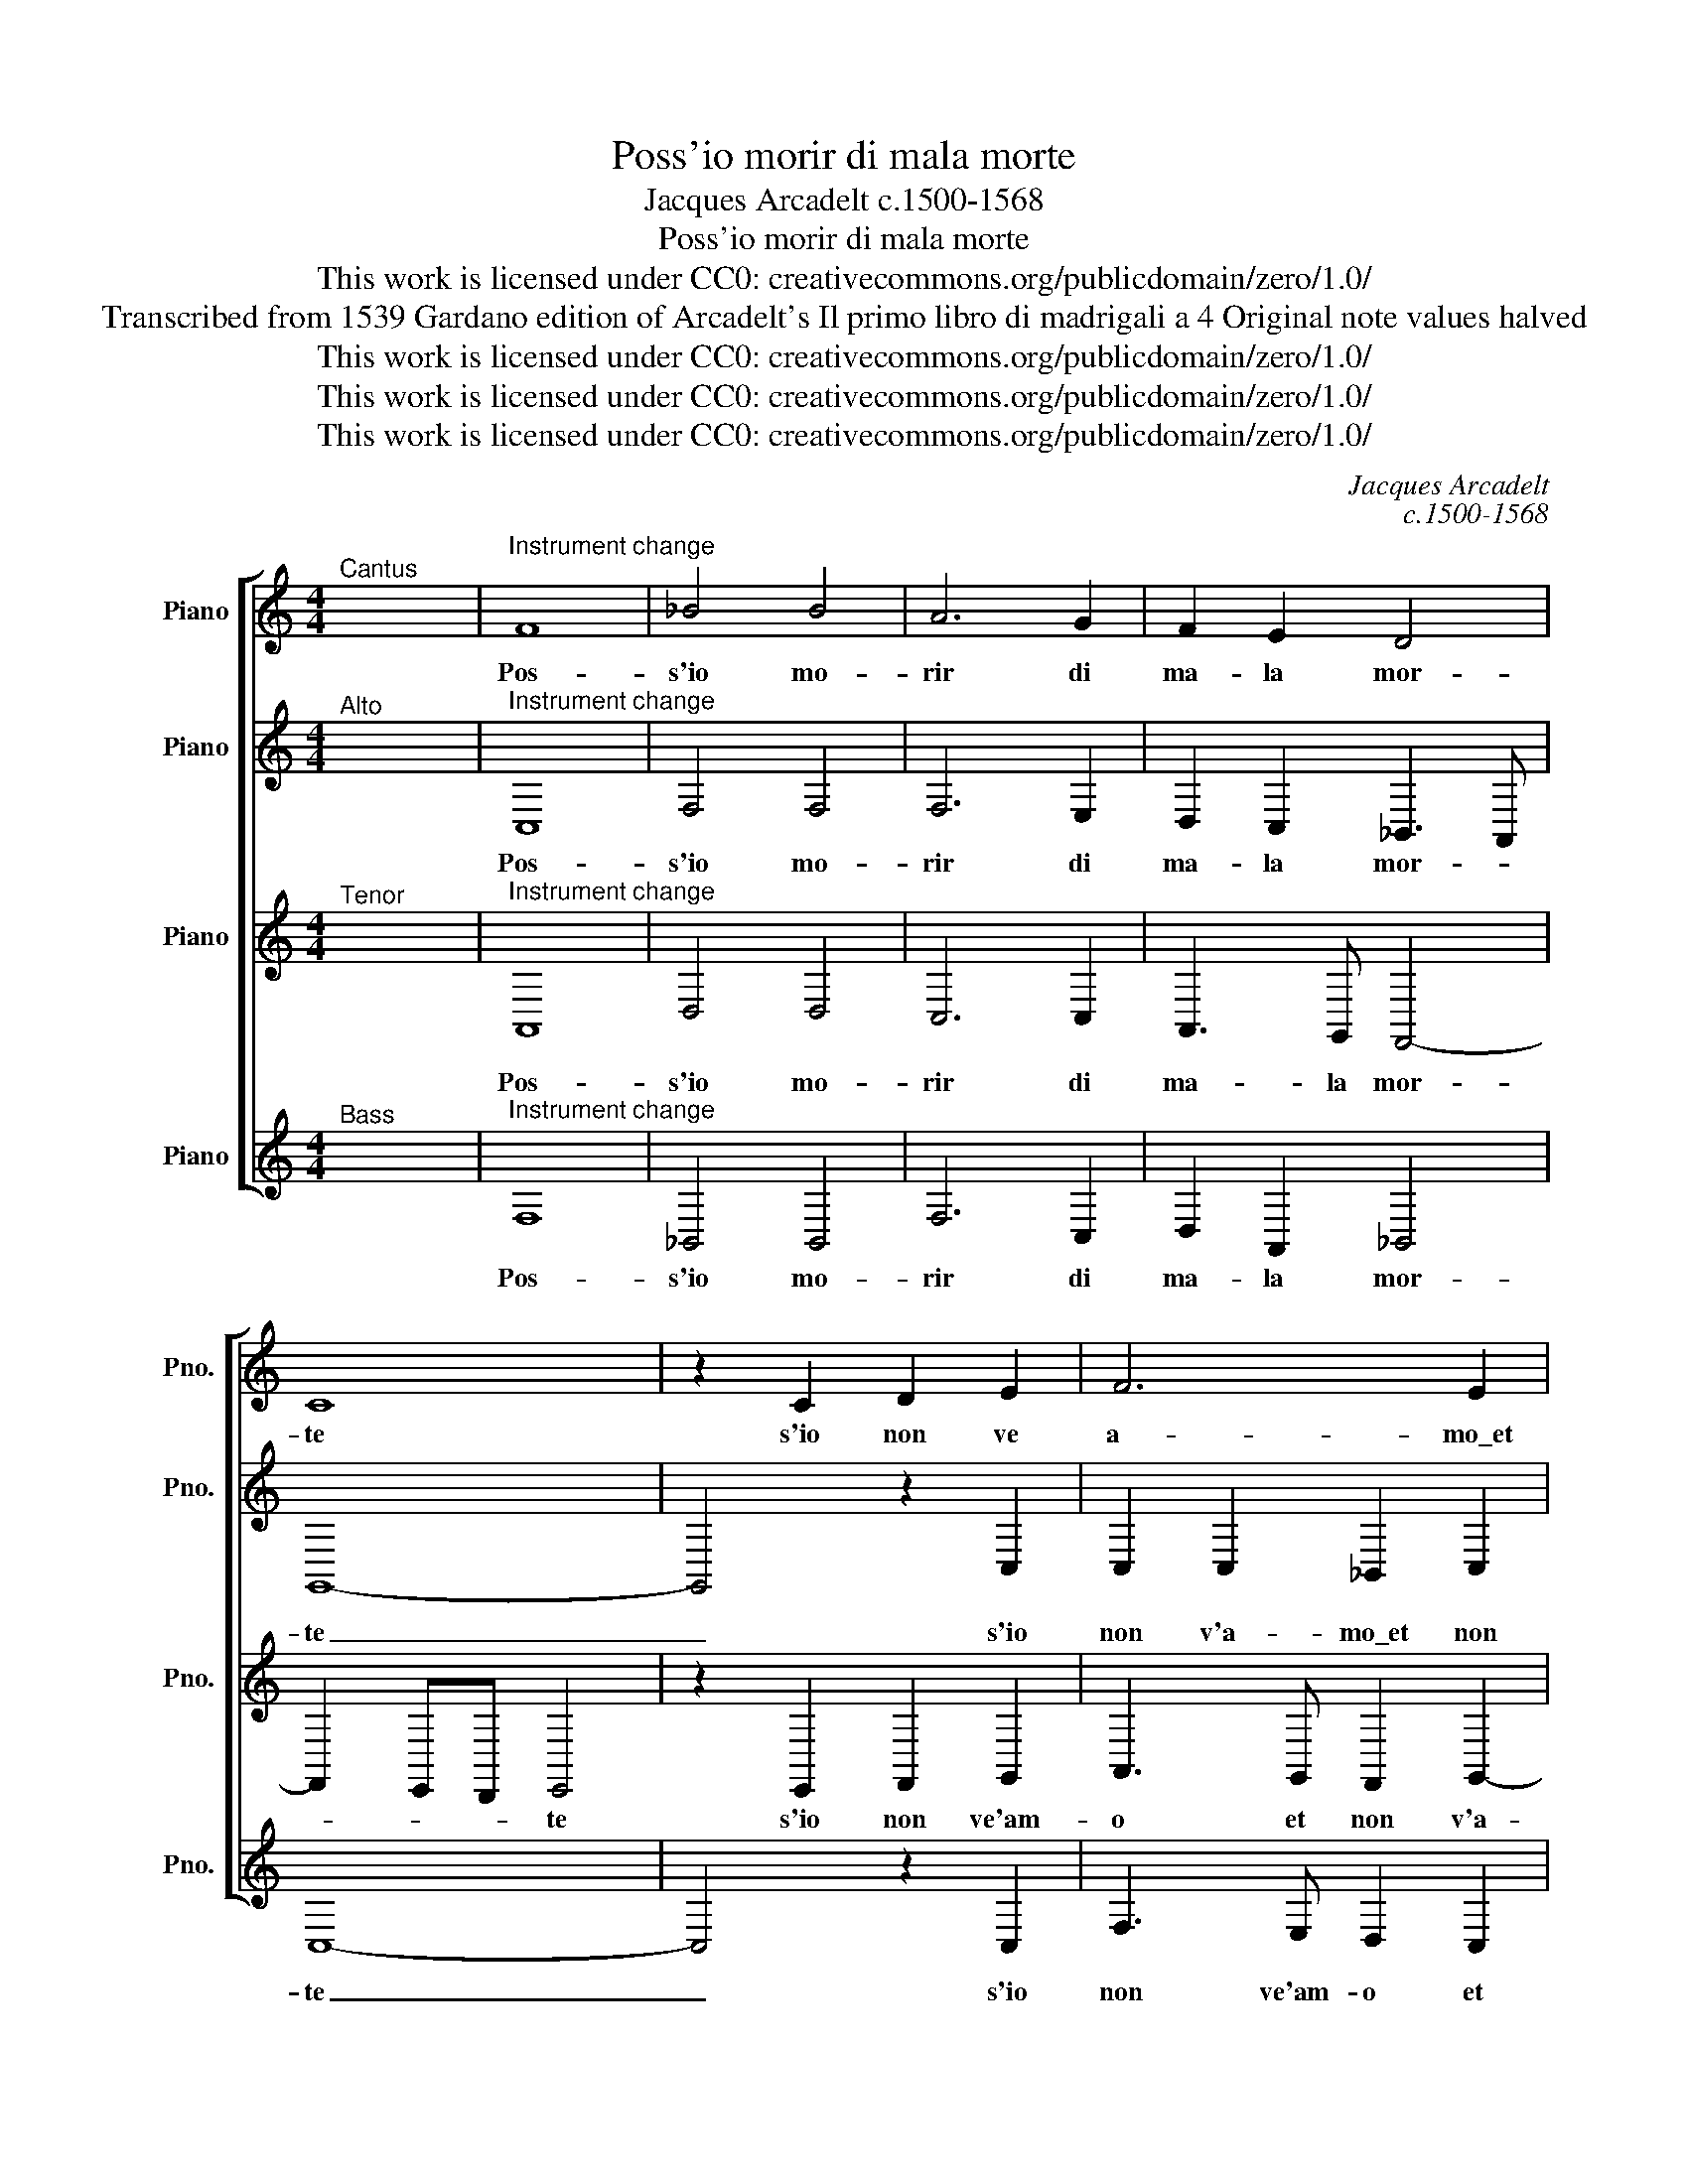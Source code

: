 X:1
T:Poss'io morir di mala morte
T:Jacques Arcadelt c.1500-1568
T:Poss'io morir di mala morte
T:This work is licensed under CC0: creativecommons.org/publicdomain/zero/1.0/
T:Transcribed from 1539 Gardano edition of Arcadelt's Il primo libro di madrigali a 4 Original note values halved
T:This work is licensed under CC0: creativecommons.org/publicdomain/zero/1.0/
T:This work is licensed under CC0: creativecommons.org/publicdomain/zero/1.0/
T:This work is licensed under CC0: creativecommons.org/publicdomain/zero/1.0/
C:Jacques Arcadelt
C:c.1500-1568
Z:Anonymous
Z:This work is licensed under CC0: creativecommons.org/publicdomain/zero/1.0/
%%score [ 1 2 3 4 ]
L:1/8
M:4/4
K:C
V:1 treble nm="Piano" snm="Pno."
V:2 treble transpose=-12 nm="Piano" snm="Pno."
V:3 treble transpose=-12 nm="Piano" snm="Pno."
V:4 treble nm="Piano" snm="Pno."
V:1
"^Cantus" x8 |"^Instrument change" F8 | _B4 B4 | A6 G2 | F2 E2 D4 | C8 | z2 C2 D2 E2 | F6 E2 | %8
w: |Pos-|s'io mo-|rir di|ma- la mor-|te|s'io non ve|a- mo\_et|
 D2 D2 C4 | C2 C2 F4- | F2 F2 E2 E2 | D2 F2 F2 F2 | G2 A2 _B4- | B2 _B2 A2 A2 | G3 F G2 A2- | %15
w: non v'a- do-|ro quan- to|* si puo- t'a-|mar quan- to si|puo- t'a- mar|* ben col- t'al-|lo- * * *|
 AG F4 E2 | F4 z2 F2 | G3 F F2 E2 | F2 F2 G3 F | F2 E2 F4 | z8 | z8 | z2 G2 G2 G2 | A4 F4- | %24
w: |ro e|chi vo- le- te|voi e chi vo-|le- te voi|||ter- res- tr'id-|di- o|
 F2 F2 E2 E2 | F2 F2 D4 | C4 C4 | C2 C2 D2 D2 | C2 C2 z4 | z4 z2 C2 | F2 G2 A2 A2 | _B3 A G2 F2 | %32
w: _ ch'a- do- ri|e ch'io a-|mi s'io|non a- mo\_et a-|do- ro|s'io|non a- mo\_et a-|do- ro\_i vo- stri|
 E2 F4 E2 | F4 z2 C2 | F2 G2 A2 A2 | _B3 A G2 F2 | E2 F4 E2 | F8- | F8- | F8 |] %40
w: ra- * *|mi s'io|non a- mo\_et a-|do- ro\_i vo- stri|ra- * *|mi.|_||
V:2
"^Alto" x8 |"^Instrument change" C,8 | F,4 F,4 | F,6 E,2 | D,2 C,2 _B,,3 A,, | G,,8- | %6
w: |Pos-|s'io mo-|rir di|ma- la mor- *|te|
 G,,4 z2 C,2 | C,2 C,2 _B,,2 C,2 | F,,3 G,, A,,2 G,,2 | z2 A,,2 A,,3 _B,, | C,2 D,4 C,2 | %11
w: _ s'io|non v'a- mo\_et non|v'a- * do- ro|quan- to si|puo- t'a- mar|
 D,2 D,2 D,2 C,2 | D,2 D,2 z2 D,2 | D,2 D,2 E,2 D,2 | _B,,2 B,,2 G,,2 C,2- | C,2 _B,,2 C,4 | %16
w: * ben col- t'al-|lo- re quan-|to si puo- t'a-|mar ben col- t'al-|* lo- *|
 A,,4 z2 C,2 | D,3 D, C,2 _B,,2 | C,2 C,2 D,3 D, | C,2 G,,2 A,,3 A,, | G,,2 F,,2 G,,2 C,2 | %21
w: ro e|chi vo- le- te|voi e chi vo-|let' e chi vo-|le- te voi e|
 D,3 C, C,2 _B,,2 | C,2 E,2 E,2 E,2 | F,4 D,4- | D,2 D,2 C,2 C,2 | _B,,2 A,,4 G,,2 | A,,4 z2 A,,2 | %27
w: chi vo- le- te|coi ter- res- tr'id-|di- o|_ ch'a- do- ri|e ch'io a-|mi s'io|
 A,,2 A,,2 F,,2 G,,2 | A,,_B,,C,A,, B,,2 A,,2- | A,,2 G,,2 A,,2 C,2 | D,2 E,2 F,2 F,2 | %31
w: non a- mo\_et a-|* do- ro i vos- tri|* ra- mi s'io|non a- mo\_et a-|
 F,3 E, D,3 C, | _B,,2 C,2 D,2 C,2 | A,,4 z2 C,2 | D,2 E,2 F,2 F,2 | F,3 E, D,3 C, | %36
w: do- ro\_i vo- *|* stri ra- *|mi s'io|non a- mo\_et a-|do- ro\_i vo- *|
 _B,,2 C,2 D,2 C,2 | A,,4 z2 D,2 | D,2 C,2 D,4 | C,8 |] %40
w: * stri ra- *|mi i|vo- stri ra-|mi.|
V:3
"^Tenor" x8 |"^Instrument change" A,,8 | D,4 D,4 | C,6 C,2 | A,,3 G,, F,,4- | F,,2 E,,D,, E,,4 | %6
w: |Pos-|s'io mo-|rir di|ma- la mor-|* * * te|
 z2 E,,2 F,,2 G,,2 | A,,3 G,, F,,2 G,,2- | G,,F,, F,,4 E,,2 | F,,4 z2 F,,2 | F,,2 F,,2 G,,2 A,,2 | %11
w: s'io non ve'am-|o et non v'a-|* * do- *|ro quan-|to si puo- t'a-|
 _B,,6 A,,2 | G,,2 F,,4 _B,,2- | B,,A,, G,,4 F,,2 | G,,2 _B,,4 A,,G,, | F,,4 G,,4 | F,,4 z2 F,,2 | %17
w: mar ben|col- t'al- lo-||||ro e|
 _B,,3 B,, A,,2 G,,2 | F,,2 F,,2 _B,,3 B,, | A,,2 C,2 D,3 C, | C,2 _B,,2 C,2 G,,2 | %21
w: chi vo- le- te|voi e chi vo-|let' e chi vo-|le- te voi e|
 A,,3 A,, G,,2 F,,2 | G,,2 C,2 C,2 C,2 | C,4 _B,,4- | B,,2 _B,,2 G,,2 G,,2 | z2 F,,4 D,,2 | %26
w: chi vo- le- te|voi ter- res- tr'id-|di- o|_ ch'a- do- ri|e ch'io|
 F,,2 E,,2 z2 C,,2 | F,,3 G,, A,,2 _B,,2 | C,2 A,,2 D,2 C,2 | _B,,4 A,,2 A,,2 | _B,,2 C,2 C,2 C,2 | %31
w: a- mi s'io|non a- mo\_et a|do- ro\_i vos- tri|ra- mi s'io|non a- mo\_et- a-|
 D,3 C, _B,,3 A,, | G,,2 F,,2 G,,4 | F,,4 z2 A,,2 | _B,,2 C,2 C,2 C,2 | D,3 C, _B,,3 A,, | %36
w: do- ro\_i vo- *|* stri ra-|mi s'io|non a- mo\_et a-|do- ro\_i vo- *|
 G,,2 F,,2 G,,4 | F,,4 z2 _B,,2 | _B,,2 A,,2 B,,4 | A,,8 |] %40
w: * stri ra-|mi i|vo- stri ra-|mi.|
V:4
"^Bass" x8 |"^Instrument change" F,8 | _B,,4 B,,4 | F,6 C,2 | D,2 A,,2 _B,,4 | C,8- | C,4 z2 C,2 | %7
w: |Pos-|s'io mo-|rir di|ma- la mor-|te|_ s'io|
 F,3 E, D,2 C,2 | _B,,2 B,,2 C,4 | F,,8 | z8 | z8 | z4 _B,,4 | _B,,2 B,,2 C,2 D,2 | %14
w: non ve'am- o et|non ve'a- do-|ro|||quan-|to si puo- te'a-|
 _E,3 D, E,2 F,2 | D,4 C,4 | F,,8 | z8 | z8 | z2 C,2 F,3 F, | E,2 D,2 C,2 C,2 | F,3 F, E,2 D,2 | %22
w: mar ben colt' al-|lo- *|ro|||e chi vo-|le- te voi e|chi vo- le- te|
 C,2 C,2 C,2 C,2 | F,4 _B,,4- | B,,2 _B,,2 C,2 C,2 | D,2 D,2 _B,,4 | A,,8 | z8 | F,,4 _B,,2 C,2 | %29
w: voi ter- res- tr'id-|di- o|_ ch'a- do- ri|e ch'io a-|mi||s'io non a-|
 D,2 E,2 F,3 E, | D,2 C,2 F,4 | _B,,8 | z2 F,,2 _B,,2 C,2 | D,3 E, F,3 E, | D,2 C,2 F,4 | _B,,8 | %36
w: mo\_et a- do- ro\_i|vos- tri ra-|mi|s'io non a-|mo'et a- do- ro\_i|vo- stri ra-|mi|
 z2 F,,2 _B,,2 C,2 | D,3 E, F,2 _B,,2 | F,2 F,2 _B,,4 | F,8 |] %40
w: s'io non a-|mo\_et a- do- ro\_i|vos- tri ra-|mi.|

